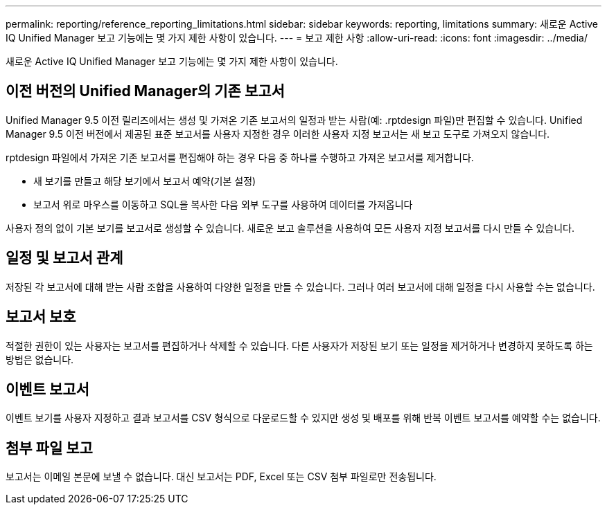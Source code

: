 ---
permalink: reporting/reference_reporting_limitations.html 
sidebar: sidebar 
keywords: reporting, limitations 
summary: 새로운 Active IQ Unified Manager 보고 기능에는 몇 가지 제한 사항이 있습니다. 
---
= 보고 제한 사항
:allow-uri-read: 
:icons: font
:imagesdir: ../media/


[role="lead"]
새로운 Active IQ Unified Manager 보고 기능에는 몇 가지 제한 사항이 있습니다.



== 이전 버전의 Unified Manager의 기존 보고서

Unified Manager 9.5 이전 릴리즈에서는 생성 및 가져온 기존 보고서의 일정과 받는 사람(예: .rptdesign 파일)만 편집할 수 있습니다. Unified Manager 9.5 이전 버전에서 제공된 표준 보고서를 사용자 지정한 경우 이러한 사용자 지정 보고서는 새 보고 도구로 가져오지 않습니다.

rptdesign 파일에서 가져온 기존 보고서를 편집해야 하는 경우 다음 중 하나를 수행하고 가져온 보고서를 제거합니다.

* 새 보기를 만들고 해당 보기에서 보고서 예약(기본 설정)
* 보고서 위로 마우스를 이동하고 SQL을 복사한 다음 외부 도구를 사용하여 데이터를 가져옵니다


사용자 정의 없이 기본 보기를 보고서로 생성할 수 있습니다. 새로운 보고 솔루션을 사용하여 모든 사용자 지정 보고서를 다시 만들 수 있습니다.



== 일정 및 보고서 관계

저장된 각 보고서에 대해 받는 사람 조합을 사용하여 다양한 일정을 만들 수 있습니다. 그러나 여러 보고서에 대해 일정을 다시 사용할 수는 없습니다.



== 보고서 보호

적절한 권한이 있는 사용자는 보고서를 편집하거나 삭제할 수 있습니다. 다른 사용자가 저장된 보기 또는 일정을 제거하거나 변경하지 못하도록 하는 방법은 없습니다.



== 이벤트 보고서

이벤트 보기를 사용자 지정하고 결과 보고서를 CSV 형식으로 다운로드할 수 있지만 생성 및 배포를 위해 반복 이벤트 보고서를 예약할 수는 없습니다.



== 첨부 파일 보고

보고서는 이메일 본문에 보낼 수 없습니다. 대신 보고서는 PDF, Excel 또는 CSV 첨부 파일로만 전송됩니다.
